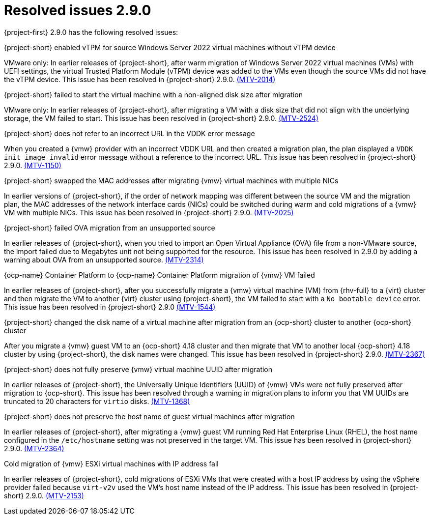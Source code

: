 // Module included in the following assemblies:
//
// * documentation/doc-Release_notes/master.adoc

:_content-type: CONCEPT
[id="resolved-issues-2-9-0_{context}"]
= Resolved issues 2.9.0

[role="_abstract"]
{project-first} 2.9.0 has the following resolved issues:

.{project-short} enabled vTPM for source Windows Server 2022 virtual machines without vTPM device

VMware only: In earlier releases of {project-short}, after warm migration of Windows Server 2022 virtual machines (VMs) with UEFI settings, the virtual Trusted Platform Module (vTPM) device was added to the VMs even though the source VMs did not have the vTPM device. This issue has been resolved in {project-short} 2.9.0. link:https://issues.redhat.com/browse/MTV-2014[(MTV-2014)]

.{project-short} failed to start the virtual machine with a non-aligned disk size after migration

VMware only: In earlier releases of {project-short}, after migrating a VM with a disk size that did not align with the underlying storage, the VM failed to start. This issue has been resolved in {project-short} 2.9.0. link:https://issues.redhat.com/browse/MTV-2524[(MTV-2524)]

.{project-short} does not refer to an incorrect URL in the VDDK error message

When you created a {vmw} provider with an incorrect VDDK URL and then created a migration plan, the plan displayed a `VDDK init image invalid` error message without a reference to the incorrect URL. This issue has been resolved in {project-short} 2.9.0. link:https://issues.redhat.com/browse/MTV-1150[(MTV-1150)]

.{project-short} swapped the MAC addresses after migrating {vmw} virtual machines with multiple NICs

In earlier versions of {project-short}, if the order of network mapping was different between the source VM and the migration plan, the MAC addresses of the network interface cards (NICs) could be switched during warm and cold migrations of a {vmw} VM with multiple NICs. This issue has been resolved in {project-short} 2.9.0. link:https://issues.redhat.com/browse/MTV-2025[(MTV-2025)]

.{project-short} failed OVA migration from an unsupported source

In earlier releases of {project-short}, when you tried to import an Open Virtual Appliance (OVA) file from a non-VMware source, the import failed due to Megabytes unit not being supported for the resource. This issue has been resolved in 2.9.0 by adding a warning about OVA from an unsupported source. link:https://issues.redhat.com/browse/MTV-2314[(MTV-2314)]

.{ocp-name} Container Platform to {ocp-name} Container Platform migration of {vmw} VM failed

In earlier releases of {project-short}, after you successfully migrate a {vmw} virtual machine (VM) from {rhv-full} to a {virt} cluster and then migrate the VM to another {virt} cluster using {project-short}, the VM failed to start with a `No bootable device` error. This issue has been resolved in {project-short} 2.9.0 link:https://issues.redhat.com/browse/MTV-1544[(MTV-1544)]

.{project-short} changed the disk name of a virtual machine after migration from an {ocp-short} cluster to another {ocp-short} cluster

After you migrate a {vmw} guest VM to an {ocp-short} 4.18 cluster and then migrate that VM to another local {ocp-short} 4.18 cluster by using {project-short}, the disk names were changed. This issue has been resolved in {project-short} 2.9.0. link:https://issues.redhat.com/browse/MTV-2367[(MTV-2367)]

.{project-short} does not fully preserve {vmw} virtual machine UUID after migration

In earlier releases of {project-short}, the Universally Unique Identifiers (UUID) of {vmw} VMs were not fully preserved after migration to {ocp-short}. This issue has been resolved through a warning in migration plans to inform you that VM UUIDs are truncated to 20 characters for `virtio` disks. link:https://issues.redhat.com/browse/MTV-1368[(MTV-1368)]

.{project-short} does not preserve the host name of guest virtual machines after migration

In earlier releases of {project-short}, after migrating a {vmw} guest VM running Red Hat Enterprise Linux (RHEL), the host name configured in the `/etc/hostname` setting was not preserved in the target VM. This issue has been resolved in {project-short} 2.9.0. link:https://issues.redhat.com/browse/MTV-2364[(MTV-2364)]

.Cold migration of {vmw} ESXi virtual machines with IP address fail

In earlier releases of {project-short}, cold migrations of ESXi VMs that were created with a host IP address by using the vSphere provider failed because `virt-v2v` used the VM's host name instead of the IP address. This issue has been resolved in {project-short} 2.9.0. link:https://issues.redhat.com/browse/MTV-2153[(MTV-2153)]